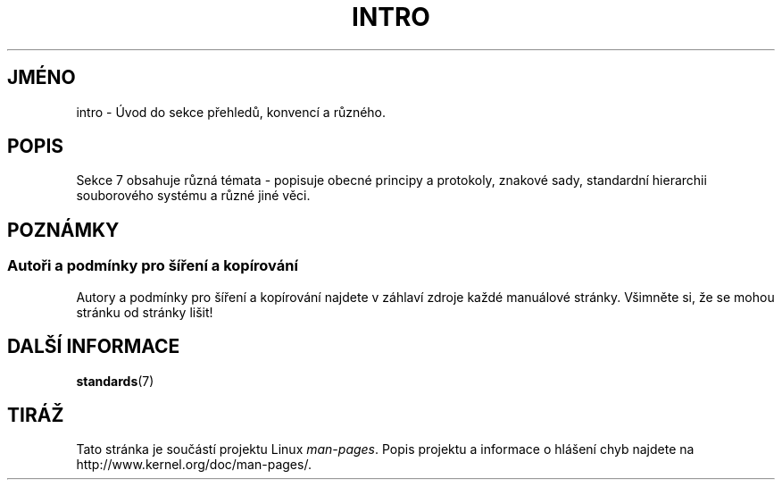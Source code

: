 .\" Copyright (c) 1993 Michael Haardt
.\" (michael@moria.de), Fri Apr 2 11:32:09 MET DST
.\" 1993
.\"
.\" This is free documentation; you can redistribute it and/or
.\" modify it under the terms of the GNU General Public License as
.\" published by the Free Software Foundation; either version 2 of
.\" the License, or (at your option) any later version.
.\"
.\" The GNU General Public License's references to "object code"
.\" and "executables" are to be interpreted as the output of any
.\" document formatting or typesetting system, including
.\" intermediate and printed output.
.\"
.\" This manual is distributed in the hope that it will be useful,
.\" but WITHOUT ANY WARRANTY; without even the implied warranty of
.\" MERCHANTABILITY or FITNESS FOR A PARTICULAR PURPOSE.  See the
.\" GNU General Public License for more details.
.\"
.\" You should have received a copy of the GNU General Public
.\" License along with this manual; if not, write to the Free
.\" Software Foundation, Inc., 59 Temple Place, Suite 330, Boston, MA 02111,
.\" USA.
.\"
.\" Modified by Thomas Koenig (ig25@rz.uni-karlsruhe.de) 24 Apr 1993
.\" Modified Sat Jul 24 17:28:08 1993 by Rik Faith (faith@cs.unc.edu)
.\"*******************************************************************
.\"
.\" This file was generated with po4a. Translate the source file.
.\"
.\"*******************************************************************
.TH INTRO 7 2007\-10\-23 Linux "Linux \- příručka programátora"
.SH JMÉNO
intro \- Úvod do sekce přehledů, konvencí a různého.
.SH POPIS
Sekce 7 obsahuje různá témata \- popisuje obecné principy a protokoly,
znakové sady, standardní hierarchii souborového systému a různé jiné
věci.
.SH POZNÁMKY
.SS "Autoři a podmínky pro šíření a kopírování"
Autory a podmínky pro šíření a kopírování najdete v záhlaví zdroje
každé manuálové stránky.  Všimněte si, že se mohou stránku od
stránky lišit!
.SH "DALŠÍ INFORMACE"
\fBstandards\fP(7)
.SH TIRÁŽ
Tato stránka je součástí projektu Linux \fIman\-pages\fP.  Popis projektu a
informace o hlášení chyb najdete na http://www.kernel.org/doc/man\-pages/.
